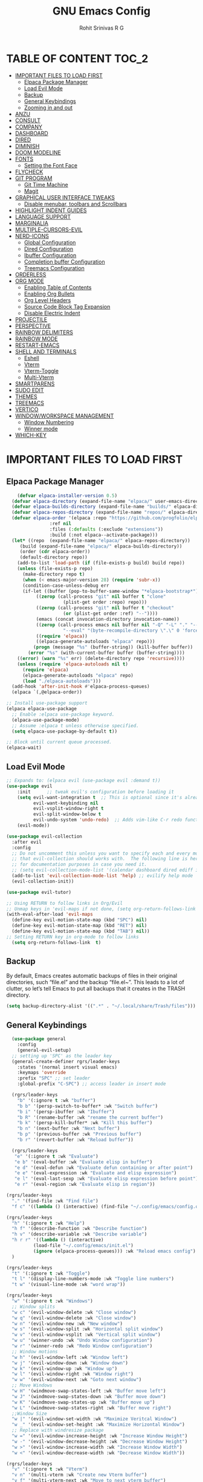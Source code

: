 #+TITLE: GNU Emacs Config
#+AUTHOR: Rohit Srinivas R G
#+DESCRIPTION: Personal Emacs Config
#+STARTUP: showeverything

* TABLE OF CONTENT :TOC_2:
- [[#important-files-to-load-first][IMPORTANT FILES TO LOAD FIRST]]
  - [[#elpaca-package-manager][Elpaca Package Manager]]
  - [[#load-evil-mode][Load Evil Mode]]
  - [[#backup][Backup]]
  - [[#general-keybindings][General Keybindings]]
  - [[#zooming-in-and-out][Zooming in and out]]
- [[#anzu][ANZU]]
- [[#consult][CONSULT]]
- [[#company][COMPANY]]
- [[#dashboard][DASHBOARD]]
- [[#dired][DIRED]]
- [[#diminish][DIMINISH]]
- [[#doom-modeline][DOOM MODELINE]]
- [[#fonts][FONTS]]
  - [[#setting-the-font-face][Setting the Font Face]]
- [[#flycheck][FLYCHECK]]
- [[#git-program][GIT PROGRAM]]
  - [[#git-time-machine][Git Time Machine]]
  - [[#magit][Magit]]
- [[#graphical-user-interface-tweaks][GRAPHICAL USER INTERFACE TWEAKS]]
  - [[#disable-menubar-toolbars-and-scrollbars][Disable menubar, toolbars and Scrollbars]]
- [[#highlight-indent-guides][HIGHLIGHT INDENT GUIDES]]
- [[#language-support][LANGUAGE SUPPORT]]
- [[#marginalia][MARGINALIA]]
- [[#multiple-cursors-evil][MULTIPLE-CURSORS-EVIL]]
- [[#nerd-icons][NERD-ICONS]]
  - [[#global-configuration][Global Configuration]]
  - [[#dired-configuration][Dired Configuration]]
  - [[#ibuffer-configuration][Ibuffer Configuration]]
  - [[#completion-buffer-configuration][Completion buffer Configuration]]
  - [[#treemacs-configuration][Treemacs Configuration]]
- [[#orderless][ORDERLESS]]
- [[#org-mode][ORG MODE]]
  - [[#enabling-table-of-contents][Enabling Table of Contents]]
  - [[#enabling-org-bullets][Enabling Org Bullets]]
  - [[#org-level-headers][Org Level Headers]]
  - [[#source-code-block-tag-expansion][Source Code Block Tag Expansion]]
  - [[#disable-electric-indent][Disable Electric Indent]]
- [[#projectile][PROJECTILE]]
- [[#perspective][PERSPECTIVE]]
- [[#rainbow-delimiters][RAINBOW DELIMITERS]]
- [[#rainbow-mode][RAINBOW MODE]]
- [[#restart-emacs][RESTART-EMACS]]
- [[#shell-and-terminals][SHELL AND TERMINALS]]
  - [[#eshell][Eshell]]
  - [[#vterm][Vterm]]
  - [[#vterm-toggle][Vterm-Toggle]]
  - [[#multi-vterm][Multi-Vterm]]
- [[#smartparens][SMARTPARENS]]
- [[#sudo-edit][SUDO EDIT]]
- [[#themes][THEMES]]
- [[#treemacs][TREEMACS]]
- [[#vertico][VERTICO]]
- [[#windowworkspace-management][WINDOW/WORKSPACE MANAGEMENT]]
  - [[#window-numbering][Window Numbering]]
  - [[#winner-mode][Winner mode]]
- [[#which-key][WHICH-KEY]]

* IMPORTANT FILES TO LOAD FIRST
** Elpaca Package Manager
#+begin_src emacs-lisp
    (defvar elpaca-installer-version 0.5)
  (defvar elpaca-directory (expand-file-name "elpaca/" user-emacs-directory))
  (defvar elpaca-builds-directory (expand-file-name "builds/" elpaca-directory))
  (defvar elpaca-repos-directory (expand-file-name "repos/" elpaca-directory))
  (defvar elpaca-order '(elpaca :repo "https://github.com/progfolio/elpaca.git"
				:ref nil
				:files (:defaults (:exclude "extensions"))
				:build (:not elpaca--activate-package)))
  (let* ((repo  (expand-file-name "elpaca/" elpaca-repos-directory))
	 (build (expand-file-name "elpaca/" elpaca-builds-directory))
	 (order (cdr elpaca-order))
	 (default-directory repo))
    (add-to-list 'load-path (if (file-exists-p build) build repo))
    (unless (file-exists-p repo)
      (make-directory repo t)
      (when (< emacs-major-version 28) (require 'subr-x))
      (condition-case-unless-debug err
	  (if-let ((buffer (pop-to-buffer-same-window "*elpaca-bootstrap*"))
		   ((zerop (call-process "git" nil buffer t "clone"
					 (plist-get order :repo) repo)))
		   ((zerop (call-process "git" nil buffer t "checkout"
					 (or (plist-get order :ref) "--"))))
		   (emacs (concat invocation-directory invocation-name))
		   ((zerop (call-process emacs nil buffer nil "-Q" "-L" "." "--batch"
					 "--eval" "(byte-recompile-directory \".\" 0 'force)")))
		   ((require 'elpaca))
		   ((elpaca-generate-autoloads "elpaca" repo)))
	      (progn (message "%s" (buffer-string)) (kill-buffer buffer))
	    (error "%s" (with-current-buffer buffer (buffer-string))))
	((error) (warn "%s" err) (delete-directory repo 'recursive))))
    (unless (require 'elpaca-autoloads nil t)
      (require 'elpaca)
      (elpaca-generate-autoloads "elpaca" repo)
      (load "./elpaca-autoloads")))
  (add-hook 'after-init-hook #'elpaca-process-queues)
  (elpaca `(,@elpaca-order))

;; Install use-package support
(elpaca elpaca-use-package
  ;; Enable :elpaca use-package keyword.
  (elpaca-use-package-mode)
  ;; Assume :elpaca t unless otherwise specified.
  (setq elpaca-use-package-by-default t))

;; Block until current queue processed.
(elpaca-wait)

#+end_src

** Load Evil Mode

#+begin_src emacs-lisp
;; Expands to: (elpaca evil (use-package evil :demand t))
(use-package evil
    :init      ;; tweak evil's configuration before loading it
    (setq evil-want-integration t  ;; This is optional since it's already set to t by default.
          evil-want-keybinding nil
          evil-vsplit-window-right t
          evil-split-window-below t
          evil-undo-system 'undo-redo)  ;; Adds vim-like C-r redo functionality
    (evil-mode))

(use-package evil-collection
  :after evil
  :config
  ;; Do not uncomment this unless you want to specify each and every mode
  ;; that evil-collection should works with.  The following line is here 
  ;; for documentation purposes in case you need it.  
  ;; (setq evil-collection-mode-list '(calendar dashboard dired ediff info magit ibuffer))
  (add-to-list 'evil-collection-mode-list 'help) ;; evilify help mode
  (evil-collection-init))

(use-package evil-tutor)

;; Using RETURN to follow links in Org/Evil 
;; Unmap keys in 'evil-maps if not done, (setq org-return-follows-link t) will not work
(with-eval-after-load 'evil-maps
  (define-key evil-motion-state-map (kbd "SPC") nil)
  (define-key evil-motion-state-map (kbd "RET") nil)
  (define-key evil-motion-state-map (kbd "TAB") nil))
;; Setting RETURN key in org-mode to follow links
  (setq org-return-follows-link  t)

#+end_src

** Backup
By default, Emacs creates automatic backups of files in their original directories, such “file.el” and the backup “file.el~”.  This leads to a lot of clutter, so let’s tell Emacs to put all backups that it creates in the TRASH directory.
#+begin_src emacs-lisp 
(setq backup-directory-alist '((".*" . "~/.local/share/Trash/files")))

#+end_src

** General Keybindings
#+begin_src emacs-lisp
  (use-package general
    :config
    (general-evil-setup)
  ;; setting up 'SPC' as the leader key
  (general-create-definer rgrs/leader-keys
    :states '(normal insert visual emacs)
    :keymaps 'override
    :prefix "SPC" ;; set leader
    :global-prefix "C-SPC") ;; access leader in insert mode

  (rgrs/leader-keys
    "b" '(:ignore t :wk "buffer")
    "b b" '(persp-switch-to-buffer* :wk "Switch buffer")
    "b i" '(persp-ibuffer :wk "Ibuffer")
    "b R" '(rename-buffer :wk "rename the current buffer")
    "b k" '(persp-kill-buffer* :wk "Kill this buffer")
    "b n" '(next-buffer :wk "Next buffer")
    "b p" '(previous-buffer :wk "Previous buffer")
    "b r" '(revert-buffer :wk "Reload buffer"))

  (rgrs/leader-keys
   "e" '(:ignore t :wk "Evaluate")    
   "e b" '(eval-buffer :wk "Evaluate elisp in buffer")
   "e d" '(eval-defun :wk "Evaluate defun containing or after point")
   "e e" '(eval-expression :wk "Evaluate and elisp expression")
   "e l" '(eval-last-sexp :wk "Evaluate elisp expression before point")
   "e r" '(eval-region :wk "Evaluate elisp in region"))

(rgrs/leader-keys
  "." '(find-file :wk "Find file")
  "f c" '((lambda () (interactive) (find-file "~/.config/emacs/config.org")) :wk "Edit emacs config"))

(rgrs/leader-keys
  "h" '(:ignore t :wk "Help")
  "h f" '(describe-function :wk "Describe function")
  "h v" '(describe-variable :wk "Describe variable")
  "h r r" '((lambda () (interactive) 
	      (load-file "~/.config/emacs/init.el")
	      (ignore (elpaca-process-queues))) :wk "Reload emacs config")
  )

(rgrs/leader-keys
  "t" '(:ignore t :wk "Toggle")
  "t l" '(display-line-numbers-mode :wk "Toggle line numbers")
  "t w" '(visual-line-mode :wk "word wrap"))

(rgrs/leader-keys
  "w" '(:ignore t :wk "Windows")
  ;; Window splits
  "w c" '(evil-window-delete :wk "Close window")
  "w q" '(evil-window-delete :wk "Close window")
  "w n" '(evil-window-new :wk "New window")
  "w s" '(evil-window-split :wk "Horizontal split window")
  "w v" '(evil-window-vsplit :wk "Vertical split window")
  "w u" '(winner-undo :wk "Undo Window configuration")
  "w r" '(winner-redo :wk "Redo Window configuration")
  ;; Window motions
  "w h" '(evil-window-left :wk "Window left")
  "w j" '(evil-window-down :wk "Window down")
  "w k" '(evil-window-up :wk "Window up")
  "w l" '(evil-window-right :wk "Window right")
  "w w" '(evil-window-next :wk "Goto next window")
  ;; Move Windows
  "w H" '(windmove-swap-states-left :wk "Buffer move left")
  "w J" '(windmove-swap-states-down :wk "Buffer move down")
  "w K" '(windmove-swap-states-up :wk "Buffer move up")
  "w L" '(windmove-swap-states-right :wk "Buffer move right")
  ;;Window Size
  "w |" '(evil-window-set-width :wk "Maximize Veritcal Window")
  "w _" '(evil-window-set-height :wk "Maximize Horizontal Window")
  ;; Replace with windresize package
  "w =" '(evil-window-increase-height :wk "Increase Window Height")
  "w -" '(evil-window-decrease-height :wk "Decrease Window Height")
  "w >" '(evil-window-increase-width :wk "Increase Window Width")
  "w <" '(evil-window-decrease-width :wk "Decrease Window Width"))

(rgrs/leader-keys
  "v" '(:ignore t :wk "Vterm")
  "v n" '(multi-vterm :wk "Create new Vterm buffer")
  "v f" '(multi-vterm-next :wk "Move to next vterm buffer")
  "v p" '(multi-vterm-prev :wk "Move to previous vterm buffer")
  "v r" '(multi-vterm-rename-buffer :wk "Rename vterm buffer"))

(rgrs/leader-keys
  "s" '(:ignore t :wk "Search")
  "s s" '(consult-line :wk "interactive search a line in the buffer")
  "s S" '(consult-line-multi :wk "interactive search a line in multiple buffer"))

(rgrs/leader-keys
  "g" '(:ignore t :wk "Git")
  "g g" '(magit-status :wk "Magit-Status")
  "g C" '(magit-clone :wk "Magit clone")
  "g i" '(magit-init :wk "Magit init repo"))

(general-define-key 
:keymaps 'minibuffer-local-map (kbd "C-v") 'yank)

(rgrs/leader-keys
  "TAB" '(:ignore t :wk "Perspective")
  "TAB s" '(persp-switch :wk "Create or Switch perspectives")
  "TAB r" '(persp-rename :wk "Rename perspectives")
  "TAB c c" '(persp-kill :wk "Kill the perspective")
  "TAB n" '(persp-next :wk "Switch to next perspective")
  "TAB p" '(persp-prev :wk "Switch to prev perspective")
  "TAB m" '(persp-merge :wk "Temporarily merge two perspectives")
  "TAB u" '(persp-unmerge :wk "Undo persp-merge")
  "TAB a" '(persp-add-buffer :wk "Add open buffer to current perspective")
  "TAB A" '(persp-set-buffer :wk "Add buffer to current but delete from all others")
  "TAB TAB" '(persp-switch-by-number :wk "switch to perspective by number"))





)

#+end_src

** Zooming in and out
#+begin_src emacs-lisp
(global-set-key (kbd "C-=") 'text-scale-increase)
(global-set-key (kbd "C--") 'text-scale-decrease)
(global-set-key (kbd "<C-wheel-up>") 'text-scale-increase)
(global-set-key (kbd "<C-wheel-down>") 'text-scale-decrease)
#+end_src

* ANZU
#+begin_src emacs-lisp
(use-package anzu
:config
(global-anzu-mode 1)
(general-define-key [remap query-replace] 'anzu-query-replace)
(general-define-key [remap query-replace-regexp] 'anzu-query-replace-regexp))
#+end_src
* CONSULT
#+begin_src emacs-lisp
(use-package consult)

#+end_src

* COMPANY
#+begin_src emacs-lisp
(use-package company
:config
(setq company-idle-delay (lambda () (if (company-in-string-or-comment) nil 0.2))))

(add-hook 'elpaca-after-init-hook 'global-company-mode)
#+end_src
* DASHBOARD
#+begin_src emacs-lisp
(use-package dashboard
  :elpaca t
  :config
  (add-hook 'elpaca-after-init-hook #'dashboard-insert-startupify-lists)
  (add-hook 'elpaca-after-init-hook #'dashboard-initialize)
  (dashboard-setup-startup-hook))

(setq initial-buffer-choice (lambda () (get-buffer-create "*dashboard*")))

;; Set the title
(setq dashboard-banner-logo-title "Life is all about MinMacs")
;; Set the banner
(setq dashboard-startup-banner "/home/rohit/.config/emacs/images/Final_Splash_screen.txt")
;; Value can be
;; - nil to display no banner
;; - 'official which displays the official emacs logo
;; - 'logo which displays an alternative emacs logo
;; - 1, 2 or 3 which displays one of the text banners
;; - "path/to/your/image.gif", "path/to/your/image.png" or "path/to/your/text.txt" which displays whatever gif/image/text you would prefer
;; - a cons of '("path/to/your/image.png" . "path/to/your/text.txt")

;; Content is not centered by default. To center, set
(setq dashboard-center-content t)

;; To disable shortcut "jump" indicators for each section, set
(setq dashboard-show-shortcuts t)

(setq dashboard-items '((recents  . 5)
                        (bookmarks . 5)
                        (projects . 5)
                        (agenda . 5)
                        (registers . 5)))
(setq dashboard-display-icons-p t)
(setq dashboard-icon-type 'nerd-icons)
(setq dashboard-set-heading-icons t)
(setq dashboard-set-file-icons t)
#+end_src
* DIRED
#+begin_src emacs-lisp
(use-package dired-open
  :config
  (setq dired-open-extensions '(("vcd" . "gtkwave")
				  ("fst" . "gtkwave"))))
(use-package peep-dired
  :after dired
  :config
    (general-evil-define-key 'normal dired-mode-map (kbd "h") 'dired-up-directory)
    (general-evil-define-key 'normal dired-mode-map (kbd "l") 'dired-open-file) ; use dired-find-file instead if not using dired-open package
    (general-evil-define-key 'normal peep-dired-mode-map (kbd "j") 'peep-dired-next-file)
    (general-evil-define-key 'normal peep-dired-mode-map (kbd "k") 'peep-dired-prev-file)
    (add-hook 'peep-dired-hook 'evil-normalize-keymaps)
)
#+end_src

* DIMINISH
#+begin_src emacs-lisp :tangle no
(use-package diminish)
#+end_src

* DOOM MODELINE
#+begin_src emacs-lisp
(use-package doom-modeline
  :ensure t
  :init (doom-modeline-mode 1))
(setq doom-modeline-project-detection 'auto)

;; Specification of \"percentage offset\" of window through buffer.
(setq doom-modeline-percent-position '(-3 "%p"))

;; ;; Format used to display line numbers in the mode line. Also used to display column for some reason
(setq doom-modeline-position-line-format '("L%l:C%c"))
(setq doom-modeline-buffer-state-icon t)
(setq doom-modeline-enable-word-count nil)
#+end_src

* FONTS
** Setting the Font Face
#+begin_src emacs-lisp 
  (set-face-attribute 'default nil
  :font "JetBrains Mono"
  :height 120
  :weight 'medium)
(set-face-attribute 'variable-pitch nil
  :font "Ubuntu"
  :height 130
  :weight 'medium)
(set-face-attribute 'fixed-pitch nil
  :font "JetBrains Mono"
  :height 120
  :weight 'medium)
;; Makes commented text and keywords italics.
;; This is working in emacsclient but not emacs.
;; Your font must have an italic face available.
(set-face-attribute 'font-lock-comment-face nil
  :slant 'italic)
(set-face-attribute 'font-lock-keyword-face nil
  :slant 'italic)

;; This sets the default font on all graphical frames created after restarting Emacs.
;; Does the same thing as 'set-face-attribute default' above, but emacsclient fonts
;; are not right unless I also add this method of setting the default font.
(add-to-list 'default-frame-alist '(font . "JetBrains Mono-12"))

;; Uncomment the following line if line spacing needs adjusting.
(setq-default line-spacing 0.12)
#+end_src

* FLYCHECK
#+begin_src emacs-lisp
(use-package flycheck
  :ensure t
  :init (global-flycheck-mode))
#+end_src
* GIT PROGRAM
** Git Time Machine
** Magit
#+begin_src emacs-lisp
(use-package magit)
#+end_src
* GRAPHICAL USER INTERFACE TWEAKS
** Disable menubar, toolbars and Scrollbars
#+begin_src emacs-lisp
(menu-bar-mode -1)
(tool-bar-mode -1)
(scroll-bar-mode -1)
#+end_src

* HIGHLIGHT INDENT GUIDES
#+begin_src emacs-lisp :tangle no
(use-package highlight-indent-guides
:ensure t
:config
(add-hook 'prog-mode-hook 'highlight-indent-guides-mode)
(setq highlight-indent-guides-method 'character))
#+end_src

* LANGUAGE SUPPORT
#+begin_src emacs-lisp
(add-to-list `load-path (org-babel-load-file (expand-file-name "~/.config/emacs/scripts/custom_language.org" "~/.config/emacs/scripts/")))
#+end_src
* MARGINALIA
#+begin_src emacs-lisp
(use-package marginalia
:bind (:map minibuffer-local-map
("M-A" . marginalia-cycle))
:init
(marginalia-mode))

#+end_src
* MULTIPLE-CURSORS-EVIL
#+begin_src emacs-lisp
(use-package evil-multiedit
:config
(evil-multiedit-default-keybinds)
;; (general-define-key :keymap `evil-visual-state-map "R" 'evil-multiedit-match-all)
(general-define-key :keymap `evil-normal-state-map (kbd "M-d") 'evil-multiedit-match-and-next)
(general-define-key :keymap `evil-visual-state-map (kbd "M-d") 'evil-multiedit-match-and-next)
(general-define-key :keymap `evil-insert-state-map (kbd "M-d") 'evil-multiedit-toggle-marker-here)
(general-define-key :keymap `evil-normal-state-map (kbd "M-D") 'evil-multiedit-match-and-prev)
(general-define-key :keymap `evil-visual-state-map (kbd "M-D") 'evil-multiedit-match-and-prev)
(general-define-key :keymap `evil-visual-state-map (kbd "C-M-D") 'evil-multiedit-restore)'
(general-define-key :keymap 'evil-multiedit-state-map (kbd "RET") 'evil-multiedit-toggle-or-restrict-region)
(general-define-key :keymap 'evil-motion-state-map (kbd "RET") 'evil-multiedit-toggle-or-restrict-region)
(general-define-key :keymap 'evil-multiedit-state-map (kbd "C-n") 'evil-multiedit-next)
(general-define-key :keymap 'evil-multiedit-state-map (kbd "C-p") 'evil-multiedit-prev)
(general-define-key :keymap 'evil-multiedit-insert-state-map (kbd "C-n") 'evil-multiedit-next)
(general-define-key :keymap 'evil-multiedit-insert-state-map (kbd "C-p") 'evil-multiedit-prev)
(evil-ex-define-cmd "ie[dit]" 'evil-multiedit-ex-match)
)
;; TODO need to add evil-mc to play hand in hand with evil-multiedit
#+end_src
* NERD-ICONS
** Global Configuration
#+begin_src emacs-lisp
(use-package nerd-icons
  ;; :custom
  ;; The Nerd Font you want to use in GUI
  ;; "Symbols Nerd Font Mono" is the default and is recommended
  ;; but you can use any other Nerd Font if you want
  ;; (nerd-icons-font-family "Symbols Nerd Font Mono")
  )
#+end_src

** Dired Configuration
#+begin_src emacs-lisp
(use-package nerd-icons-dired
  :hook
  (dired-mode . nerd-icons-dired-mode))
#+end_src

** Ibuffer Configuration
#+begin_src emacs-lisp
(use-package nerd-icons-ibuffer
  :ensure t
  :hook (ibuffer-mode . nerd-icons-ibuffer-mode))
#+end_src

** Completion buffer Configuration
#+begin_src  emacs-lisp
(use-package nerd-icons-completion
  :after marginalia
  :config
  (nerd-icons-completion-mode)
  (add-hook 'marginalia-mode-hook #'nerd-icons-completion-marginalia-setup))
#+end_src

** Treemacs Configuration
#+begin_src emacs-lisp :tangle no
(use-package treemacs-nerd-icons
  :config
  (treemacs-load-theme "nerd-icons"))
#+end_src

* ORDERLESS
#+begin_src emacs-lisp
(use-package orderless
  :init
  ;; Configure a custom style dispatcher (see the Consult wiki)
  ;; (setq orderless-style-dispatchers '(+orderless-consult-dispatch orderless-affix-dispatch)
  ;;       orderless-component-separator #'orderless-escapable-split-on-space)
  (setq completion-styles '(orderless basic)
        completion-category-defaults nil
        completion-category-overrides '((file (styles partial-completion)))))
#+end_src
* ORG MODE
** Enabling Table of Contents
#+begin_src emacs-lisp
(use-package toc-org
    :commands toc-org-enable
    :init (add-hook 'org-mode-hook 'toc-org-enable))
#+end_src

** Enabling Org Bullets
#+begin_src emacs-lisp 
  (add-hook 'org-mode-hook 'org-indent-mode)
  (use-package org-bullets)
  (add-hook 'org-mode-hook (lambda () (org-bullets-mode 1)))
#+end_src

** Org Level Headers
#+begin_src emacs-lisp 
  (custom-set-faces
  '(org-level-1 ((t (:inherit outline-1 :height 1.7))))
  '(org-level-2 ((t (:inherit outline-2 :height 1.6))))
  '(org-level-3 ((t (:inherit outline-3 :height 1.5))))
  '(org-level-4 ((t (:inherit outline-4 :height 1.4))))
  '(org-level-5 ((t (:inherit outline-5 :height 1.3))))
  '(org-level-6 ((t (:inherit outline-5 :height 1.2))))
  '(org-level-7 ((t (:inherit outline-5 :height 1.1)))))
#+end_src

** Source Code Block Tag Expansion
Current Expansions include [[https://orgmode.org/manual/Structure-Templates.html]]

| Typing the below + TAB | Expands to ...                          |
|------------------------+-----------------------------------------|
| <a                     | '#+BEGIN_EXPORT ascii' … '#+END_EXPORT  |
| <c                     | '#+BEGIN_CENTER' … '#+END_CENTER'       |
| <C                     | '#+BEGIN_COMMENT' … '#+END_COMMENT'     |
| <e                     | '#+BEGIN_EXAMPLE' … '#+END_EXAMPLE'     |
| <E                     | '#+BEGIN_EXPORT' … '#+END_EXPORT'       |
| <h                     | '#+BEGIN_EXPORT html' … '#+END_EXPORT'  |
| <l                     | '#+BEGIN_EXPORT latex' … '#+END_EXPORT' |
| <q                     | '#+BEGIN_QUOTE' … '#+END_QUOTE'         |
| <s                     | '#+BEGIN_SRC' … '#+END_SRC'             |
| <v                     | '#+BEGIN_VERSE' … '#+END_VERSE'         |

#+begin_src emacs-lisp 
(require 'org-tempo)
#+end_src

** Disable Electric Indent
#+begin_src emacs-lisp 
(electric-indent-mode -1)
(setq org-edit-src-content-indentation 0)
#+end_src

* PROJECTILE
#+begin_src emacs-lisp
(use-package projectile
:config
(projectile-mode))

#+end_src
* PERSPECTIVE 
#+begin_src emacs-lisp
(use-package perspective
  :custom
  (persp-mode-prefix-key (kbd "C-c M-p"))  ; pick your own prefix key here
  :init
  (persp-mode))

#+end_src
* RAINBOW DELIMITERS
#+begin_src emacs-lisp
(use-package rainbow-delimiters
:config
(add-hook 'prog-mode-hook #'rainbow-delimiters-mode))

#+end_src
* RAINBOW MODE
#+begin_src emacs-lisp
(use-package rainbow-mode
:hook org-mode prog-mode)

#+end_src

* RESTART-EMACS
#+begin_src emacs-lisp
(use-package restart-emacs)

#+end_src
* SHELL AND TERMINALS
** Eshell
Emacs Shell
#+begin_src emacs-lisp :tangle no
  (use-package eshell-syntax-highlighting
    :after esh-mode
    :config
    (eshell-syntax-highlighting-global-mode +1))

  ;; eshell-rc-script (concat user-emacs-directory "eshell/profile")
  (setq eshell-aliases-file (concat user-emacs-directory "eshell/aliases")
         eshell-history-size 5000
         eshell-buffer-maximum-lines 5000
         eshell-hist-ignoredups t
         eshell-scroll-to-bottom-on-input t
         eshell-destroy-buffer-when-process-dies t
         eshell-visual-commands'("bash" "fish" "htop" "ssh" "top" "zsh"))

#+end_src
** Vterm
#+begin_src emacs-lisp
(use-package vterm
:config
(setq shell-file-name "/usr/bin/bash")
(add-to-list 'vterm-tramp-shells '("ssh" "/bin/bash"))
(add-to-list 'vterm-tramp-shells '("sudo" "/bin/bash"))
)

#+end_src

** Vterm-Toggle
#+begin_src emacs-lisp 
(use-package vterm-toggle
  :after vterm
  :config
  (setq vterm-toggle-fullscreen-p nil)
  (setq vterm-toggle-scope 'project)
  (add-to-list 'display-buffer-alist
               '((lambda (buffer-or-name _)
                     (let ((buffer (get-buffer buffer-or-name)))
                       (with-current-buffer buffer
                         (or (equal major-mode 'vterm-mode)
                             (string-prefix-p vterm-buffer-name (buffer-name buffer))))))
                  (display-buffer-reuse-window display-buffer-at-bottom)
                  ;;(display-buffer-reuse-window display-buffer-in-direction)
                  ;;display-buffer-in-direction/direction/dedicated is added in emacs27
                  ;;(direction . bottom)
                  ;;(dedicated . t) ;dedicated is supported in emacs27
                  (reusable-frames . visible)
                  (window-height . 0.3))))

#+end_src
** Multi-Vterm
#+begin_src emacs-lisp
(use-package multi-vterm 
:after vterm    
:ensure t)
#+end_src

* SMARTPARENS
#+begin_src emacs-lisp
(use-package smartparens
:config
(smartparens-global-mode))

(use-package evil-smartparens
:config
(add-hook 'smartparens-enabled-hook #'evil-smartparens-mode))

#+end_src
* SUDO EDIT
#+begin_src emacs-lisp
(use-package sudo-edit
:config
(rgrs/leader-keys
  "f u" '(sudo-edit-find-file :wk "Sudo find file")
  "f U" '(sudo-edit :wk "Sudo edit file")))
#+end_src

* THEMES
#+begin_src emacs-lisp
(add-to-list 'custom-theme-load-path "~/.config/emacs/themes/")

(use-package doom-themes
:ensure t
:config
(setq doom-themes-enabled-bold t
      doom-themes-enable-italic t))

(setq custom-safe-themes t)
(add-hook 'elpaca-after-init-hook (lambda() (load-theme 'doom-nord)))
;; (load-theme 'doom-nord)

#+end_src

* TREEMACS
#+begin_src emacs-lisp :tangle no
(use-package treemacs
  :ensure t
  :defer t
  :init
  (with-eval-after-load 'winum
    (define-key winum-keymap (kbd "M-0") #'treemacs-select-window))
  :config
  (progn
    (setq treemacs-collapse-dirs                   (if treemacs-python-executable 3 0)
          treemacs-deferred-git-apply-delay        0.5
          treemacs-directory-name-transformer      #'identity
          treemacs-display-in-side-window          t
          treemacs-eldoc-display                   'simple
          treemacs-file-event-delay                2000
          treemacs-file-extension-regex            treemacs-last-period-regex-value
          treemacs-file-follow-delay               0.2
          treemacs-file-name-transformer           #'identity
          treemacs-follow-after-init               t
          treemacs-expand-after-init               t
          treemacs-find-workspace-method           'find-for-file-or-pick-first
          treemacs-git-command-pipe                ""
          treemacs-goto-tag-strategy               'refetch-index
          treemacs-header-scroll-indicators        '(nil . "^^^^^^")
          treemacs-hide-dot-git-directory          t
          treemacs-indentation                     2
          treemacs-indentation-string              " "
          treemacs-is-never-other-window           nil
          treemacs-max-git-entries                 5000
          treemacs-missing-project-action          'ask
          treemacs-move-forward-on-expand          nil
          treemacs-no-png-images                   nil
          treemacs-no-delete-other-windows         t
          treemacs-project-follow-cleanup          nil
          treemacs-persist-file                    (expand-file-name ".cache/treemacs-persist" user-emacs-directory)
          treemacs-position                        'left
          treemacs-read-string-input               'from-child-frame
          treemacs-recenter-distance               0.1
          treemacs-recenter-after-file-follow      nil
          treemacs-recenter-after-tag-follow       nil
          treemacs-recenter-after-project-jump     'always
          treemacs-recenter-after-project-expand   'on-distance
          treemacs-litter-directories              '("/node_modules" "/.venv" "/.cask")
          treemacs-project-follow-into-home        nil
          treemacs-show-cursor                     nil
          treemacs-show-hidden-files               t
          treemacs-silent-filewatch                nil
          treemacs-silent-refresh                  nil
          treemacs-sorting                         'alphabetic-asc
          treemacs-select-when-already-in-treemacs 'move-back
          treemacs-space-between-root-nodes        t
          treemacs-tag-follow-cleanup              t
          treemacs-tag-follow-delay                1.5
          treemacs-text-scale                      nil
          treemacs-user-mode-line-format           nil
          treemacs-user-header-line-format         nil
          treemacs-wide-toggle-width               70
          treemacs-width                           35
          treemacs-width-increment                 1
          treemacs-width-is-initially-locked       t
          treemacs-workspace-switch-cleanup        nil)

    ;; The default width and height of the icons is 22 pixels. If you are
    ;; using a Hi-DPI display, uncomment this to double the icon size.
    ;;(treemacs-resize-icons 44)

    (treemacs-follow-mode t)
    (treemacs-filewatch-mode t)
    (treemacs-fringe-indicator-mode 'always)
    (when treemacs-python-executable
      (treemacs-git-commit-diff-mode t))

    (pcase (cons (not (null (executable-find "git")))
                 (not (null treemacs-python-executable)))
      (`(t . t)
       (treemacs-git-mode 'deferred))
      (`(t . _)
       (treemacs-git-mode 'simple)))

    (treemacs-hide-gitignored-files-mode nil))
  :bind
  (:map global-map
        ("M-0"       . treemacs-select-window)
        ("C-x t 1"   . treemacs-delete-other-windows)
        ("C-x t t"   . treemacs)
        ("C-x t d"   . treemacs-select-directory)
        ("C-x t B"   . treemacs-bookmark)
        ("C-x t C-t" . treemacs-find-file)
        ("C-x t M-t" . treemacs-find-tag)))

(use-package treemacs-evil
  :after (treemacs evil)
  :ensure t)

(use-package treemacs-projectile
  :after (treemacs projectile)
  :ensure t)

(use-package treemacs-magit
  :after (treemacs magit)
  :ensure t)

;; (use-package treemacs-persp ;;treemacs-perspective if you use perspective.el vs. persp-mode
;;   :after (treemacs persp-mode) ;;or perspective vs. persp-mode
;;   :ensure t
;;   :config (treemacs-set-scope-type 'Perspectives))

(use-package treemacs-tab-bar ;;treemacs-tab-bar if you use tab-bar-mode
  :after (treemacs)
  :ensure t
  :config (treemacs-set-scope-type 'Tabs))

#+end_src

* VERTICO
Minibuffer from the future
#+begin_src emacs-lisp
(use-package vertico
  :init
  (vertico-mode)
;; (use-package savehist
;;   :init
;;   (savehist-mode))
)
(setq enable-recursive-minibuffers t)
#+end_src

* WINDOW/WORKSPACE MANAGEMENT
** Window Numbering
#+begin_src emacs-lisp 
(use-package winum
:config
(winum-mode))

(global-set-key (kbd "M-0") 'winum-select-window-0)
(global-set-key (kbd "M-1") 'winum-select-window-1)
(global-set-key (kbd "M-2") 'winum-select-window-2)
(global-set-key (kbd "M-3") 'winum-select-window-3)
(global-set-key (kbd "M-4") 'winum-select-window-4)
(global-set-key (kbd "M-5") 'winum-select-window-5)
(global-set-key (kbd "M-6") 'winum-select-window-6)
(global-set-key (kbd "M-7") 'winum-select-window-7)
(global-set-key (kbd "M-8") 'winum-select-window-8)
#+end_src

** Winner mode
#+begin_src emacs-lisp
(winner-mode 1)

#+end_src
* WHICH-KEY
#+begin_src emacs-lisp
  (use-package which-key
    :init
    (which-key-mode 1)
    :config
    (setq which-key-side-window-location 'bottom
          which-key-sort-order #'which-key-key-order-alpha
          which-key-sort-uppercase-first nil
          which-key-add-column-padding 1
          which-key-max-display-columns nil
          which-key-min-display-lines 6
          which-key-side-window-slot -10
          which-key-side-window-max-height 0.25
          which-key-idle-delay 0.8
          which-key-max-description-length 25
          which-key-allow-imprecise-window-fit nil
          which-key-separator " → " ))

#+End_src

